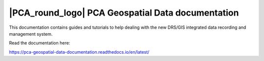 |PCA_round_logo|                  PCA Geospatial Data documentation
=======================================

.. image:: docs/source/static_images/rtd_common/Read_the_docs_green.svg

         
   


This documentation contains guides and tutorials to help dealing with the new DRS/GIS integrated data recording and management system.

Read the documentation here:

https://pca-geospatial-data-documentation.readthedocs.io/en/latest/




.. |PCA_round_logo| image::_static/images/PCA_logos/PCA_logo_round.png
   :width: 65
